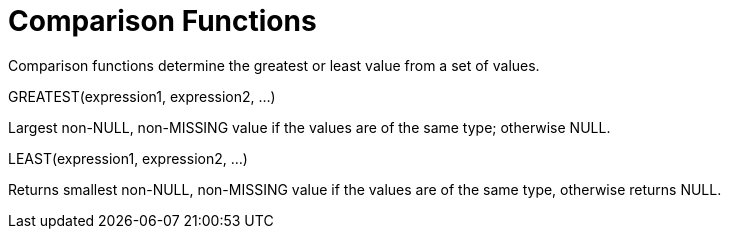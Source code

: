 [#topic_8_3]
= Comparison Functions

Comparison functions determine the greatest or least value from a set of values.

GREATEST(expression1, expression2, ...)

Largest non-NULL, non-MISSING value if the values are of the same type; otherwise NULL.

LEAST(expression1, expression2, ...)

Returns smallest non-NULL, non-MISSING value if the values are of the same type, otherwise returns NULL.
